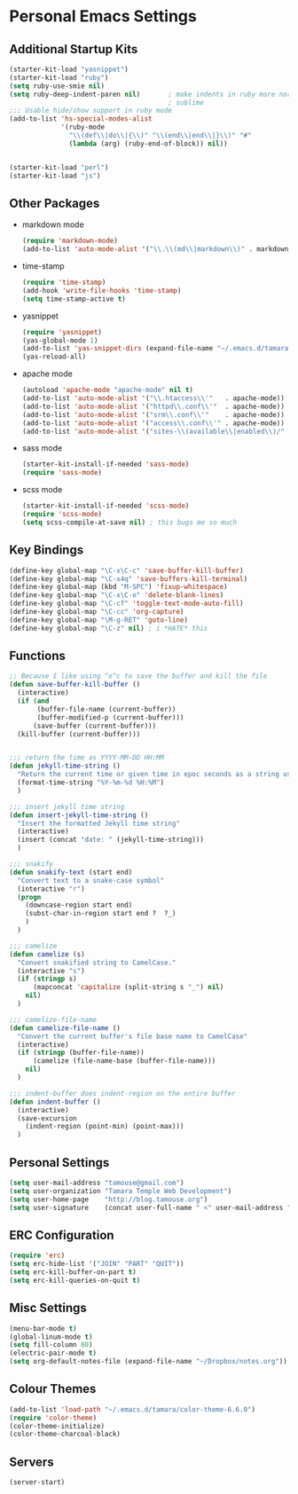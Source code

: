 #+STARTUP: content

* Personal Emacs Settings
** Additional Startup Kits
#+begin_src emacs-lisp
(starter-kit-load "yasnippet")
(starter-kit-load "ruby")
(setq ruby-use-smie nil)
(setq ruby-deep-indent-paren nil)       ; make indents in ruby more normal, a la
                                        ; sublime 
;;; Usable hide/show support in ruby mode
(add-to-list 'hs-special-modes-alist
             '(ruby-mode
               "\\(def\\|do\\|{\\)" "\\(end\\|end\\|}\\)" "#"
               (lambda (arg) (ruby-end-of-block)) nil))


(starter-kit-load "perl")
(starter-kit-load "js")

#+end_src
** Other Packages
- markdown mode
  #+begin_src emacs-lisp
    (require 'markdown-mode)
    (add-to-list 'auto-mode-alist '("\\.\\(md\\|markdown\\)" . markdown-mode))
  #+end_src
  
- time-stamp
  #+begin_src emacs-lisp
    (require 'time-stamp)
    (add-hook 'write-file-hooks 'time-stamp)
    (setq time-stamp-active t)
  #+end_src

- yasnippet
  #+begin_src emacs-lisp
    (require 'yasnippet)
    (yas-global-mode 1)
    (add-to-list 'yas-snippet-dirs (expand-file-name "~/.emacs.d/tamara/snippets"))
    (yas-reload-all)
  #+end_src
  
- apache mode
  #+begin_src emacs-lisp
(autoload 'apache-mode "apache-mode" nil t)
(add-to-list 'auto-mode-alist '("\\.htaccess\\'"   . apache-mode))
(add-to-list 'auto-mode-alist '("httpd\\.conf\\'"  . apache-mode))
(add-to-list 'auto-mode-alist '("srm\\.conf\\'"    . apache-mode))
(add-to-list 'auto-mode-alist '("access\\.conf\\'" . apache-mode))
(add-to-list 'auto-mode-alist '("sites-\\(available\\|enabled\\)/" . apache-mode))
    
  #+end_src

- sass mode
  #+begin_src emacs-lisp
    (starter-kit-install-if-needed 'sass-mode)
    (require 'sass-mode)
  #+end_src

- scss mode
  #+begin_src emacs-lisp
    (starter-kit-install-if-needed 'scss-mode)
    (require 'scss-mode)
    (setq scss-compile-at-save nil) ; this bugs me so much
  #+end_src
  
** Key Bindings
#+begin_src emacs-lisp
  (define-key global-map "\C-x\C-c" 'save-buffer-kill-buffer)
  (define-key global-map "\C-x4q" 'save-buffers-kill-terminal)
  (define-key global-map (kbd "M-SPC") 'fixup-whitespace)
  (define-key global-map "\C-x\C-o" 'delete-blank-lines)
  (define-key global-map "\C-cf" 'toggle-text-mode-auto-fill)
  (define-key global-map "\C-cc" 'org-capture)
  (define-key global-map "\M-g-RET" 'goto-line)
  (define-key global-map "\C-z" nil) ; i *HATE* this
#+end_src

** Functions
#+name: defuns
#+begin_src emacs-lisp
;; Because I like using ^x^c to save the buffer and kill the file
(defun save-buffer-kill-buffer ()
  (interactive)
  (if (and
       (buffer-file-name (current-buffer))
       (buffer-modified-p (current-buffer)))
      (save-buffer (current-buffer)))
  (kill-buffer (current-buffer)))


;;; return the time as YYYY-MM-DD HH:MM
(defun jekyll-time-string ()
  "Return the current time or given time in epoc seconds as a string used by Jekyll posts: YYYY-MM-DD HH:MM"
  (format-time-string "%Y-%m-%d %H:%M")
  )

;;; insert jekyll time string
(defun insert-jekyll-time-string ()
  "Insert the formatted Jekyll time string"
  (interactive)
  (insert (concat "date: " (jekyll-time-string)))
  )

;;; snakify
(defun snakify-text (start end)
  "Convert text to a snake-case symbol"
  (interactive "r")
  (progn
    (downcase-region start end)
    (subst-char-in-region start end ?  ?_)
    )
  )

;;; camelize
(defun camelize (s)
  "Convert snakified string to CamelCase."
  (interactive "s")
  (if (stringp s)
      (mapconcat 'capitalize (split-string s "_") nil)
    nil)
  )

;;; camelize-file-name
(defun camelize-file-name ()
  "Convert the current buffer's file base name to CamelCase"
  (interactive)
  (if (stringp (buffer-file-name))
      (camelize (file-name-base (buffer-file-name)))
    nil)
  )

;;; indent-buffer does indent-region on the entire buffer
(defun indent-buffer ()
  (interactive)
  (save-excursion
    (indent-region (point-min) (point-max)))
  )

#+end_src

** Personal Settings
#+begin_src emacs-lisp
(setq user-mail-address "tamouse@gmail.com")
(setq user-organization "Tamara Temple Web Development")
(setq user-home-page    "http://blog.tamouse.org")
(setq user-signature    (concat user-full-name " <" user-mail-address ">"))
#+end_src

** ERC Configuration
#+begin_src emacs-lisp
(require 'erc)
(setq erc-hide-list '("JOIN" "PART" "QUIT"))
(setq erc-kill-buffer-on-part t)
(setq erc-kill-queries-on-quit t)
#+end_src
** Misc Settings
#+begin_src emacs-lisp
(menu-bar-mode t)
(global-linum-mode t)
(setq fill-column 80)
(electric-pair-mode t)
(setq org-default-notes-file (expand-file-name "~/Dropbox/notes.org"))
#+end_src

** Colour Themes
#+begin_src emacs-lisp
(add-to-list 'load-path "~/.emacs.d/tamara/color-theme-6.6.0")
(require 'color-theme)
(color-theme-initialize)
(color-theme-charcoal-black)
#+end_src
** Servers
#+begin_src emacs-lisp
  (server-start)
#+end_src
